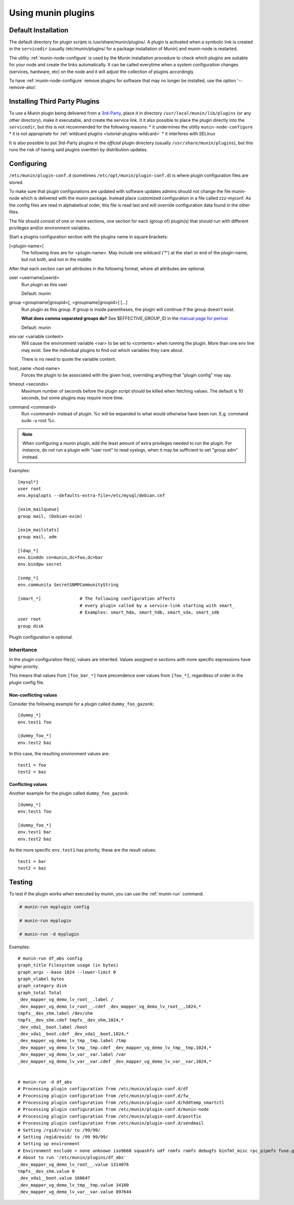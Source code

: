 .. _plugin-use:

=====================
 Using munin plugins
=====================

.. index::
   pair: plugin; installing

Default Installation
====================

The default directory for plugin scripts is /usr/share/munin/plugins/.
A plugin is activated when a symbolic link is created in the ``servicedir``
(usually /etc/munin/plugins/ for a package installation of Munin)
and munin-node is restarted.

The utility :ref:`munin-node-configure` is used by the Munin installation
procedure to check which plugins are suitable for your node and
create the links automatically. It can be called everytime when a system
configuration changes (services, hardware, etc) on the node and it will adjust
the collection of plugins accordingly.

To have :ref:`munin-node-configure` remove plugins for software that may no longer
be installed, use the option '--remove-also'.

Installing Third Party Plugins
==============================

To use a Munin plugin being delivered from a `3rd-Party <http://gallery.munin-monitoring.org/contrib/>`_,
place it in directory ``/usr/local/munin/lib/plugins`` (or any other
directory), make it executable, and create the service link.
It it also possible to place the plugin directly into the ``servicedir``, but this is not recommended for the following reasons:
* it undermines the utility ``munin-node-configure``
* it is not appropriate for :ref:`wildcard plugins <tutorial-plugins-wildcard>`
* it interferes with SELinux

It is also possible to put 3rd-Party plugins in the *official* plugin directory
(usually ``/usr/share/munin/plugins``), but this runs the risk of having said
plugins overitten by distribution updates.

.. index::
   pair: plugin; configuration

.. _plugin-conf.d:

Configuring
===========

``/etc/munin/plugin-conf.d`` (sometimes ``/etc/opt/munin/plugin-conf.d``) is where plugin configuration files
are stored.

To make sure that plugin configurations are updated with software updates
admins should not change the file munin-node which is delivered with the munin package.
Instead place customized configuration in a file called zzz-myconf.
As the config files are read in alphabetical order, this file is read
last and will override configuration data found in the other files.

The file should consist of one or more sections, one section for each
(group of) plugin(s) that should run with different privileges
and/or environment variables.

Start a plugins configuration section with the plugins name in square brackets:

[<plugin-name>]
  The following lines are for <plugin-name>. May include one wildcard ('*') at the start or end of the plugin-name, but not both, and not in the middle.

After that each section can set attributes in the following format, where all attributes are optional.

user <username|userid>
  Run plugin as this user

  Default: munin

group <groupname|groupid>[, <groupname|groupid>] [...]
  Run plugin as this group. If group is inside parentheses, the plugin will continue if the group doesn't exist.

  **What does comma separated groups do?** See $EFFECTIVE_GROUP_ID in the `manual page for perlvar <http://perldoc.perl.org/perlvar.html>`_

  Default: munin

env.var <variable content>
  Will cause the environment variable <var> to be set to <contents> when running the plugin.
  More than one env line may exist. See the individual plugins to find out which variables they care about.

  There is no need to quote the variable content.

host_name <host-name>
  Forces the plugin to be associated with the given host, overriding anything that "plugin config" may say.

timeout <seconds>
  Maximum number of seconds before the plugin script should be killed when fetching values.
  The default is 10 seconds, but some plugins may require more time.

command <command>
  Run <command> instead of plugin. %c will be expanded to what would otherwise have been run. E.g. command sudo -u root %c.

.. note::

   When configuring a munin plugin, add the least amount of extra
   privileges needed to run the plugin. For instance, do not run a
   plugin with "user root" to read syslogs, when it may be sufficient
   to set "group adm" instead.

Examples:

.. index::
   triple: example; plugin; configuration

::

  [mysql*]
  user root
  env.mysqlopts --defaults-extra-file=/etc/mysql/debian.cnf

  [exim_mailqueue]
  group mail, (Debian-exim)

  [exim_mailstats]
  group mail, adm

  [ldap_*]
  env.binddn cn=munin,dc=foo,dc=bar
  env.bindpw secret

  [snmp_*]
  env.community SecretSNMPCommunityString

  [smart_*]               # The following configuration affects
                          # every plugin called by a service-link starting with smart_
                          # Examples: smart_hda, smart_hdb, smart_sda, smart_sdb
  user root
  group disk

Plugin configuration is optional.

.. index::
   pair: plugin; testing

Inheritance
-----------

In the plugin configuration file(s), values are inherited. Values assigned in sections with more specific expressions have higher priority.

This means that values from ``[foo_bar_*]`` have precendence over values from ``[foo_*]``, regardless of order in the plugin config file.

Non-conflicting values
^^^^^^^^^^^^^^^^^^^^^^

Consider the following example for a plugin called ``dummy_foo_gazonk``:

::

  [dummy_*]
  env.test1 foo

  [dummy_foo_*]
  env.test2 baz


In this case, the resulting environment values are:

::

  test1 = foo
  test2 = baz

Conflicting values
^^^^^^^^^^^^^^^^^^

Another example for the plugin called ``dummy_foo_gazonk``:

::

  [dummy_*]
  env.test1 foo

  [dummy_foo_*]
  env.test1 bar
  env.test2 baz


As the more specific ``env.test1`` has priority, these are the result values:

::

  test1 = bar
  test2 = baz


Testing
=======

To test if the plugin works when executed by munin, you can use the
:ref:`munin-run` command.

.. code-block:: bash

   # munin-run myplugin config

   # munin-run myplugin

   # munin-run -d myplugin

Examples:

::

  # munin-run df_abs config
  graph_title Filesystem usage (in bytes)
  graph_args --base 1024 --lower-limit 0
  graph_vlabel bytes
  graph_category disk
  graph_total Total
  _dev_mapper_vg_demo_lv_root__.label /
  _dev_mapper_vg_demo_lv_root__.cdef _dev_mapper_vg_demo_lv_root__,1024,*
  tmpfs__dev_shm.label /dev/shm
  tmpfs__dev_shm.cdef tmpfs__dev_shm,1024,*
  _dev_vda1__boot.label /boot
  _dev_vda1__boot.cdef _dev_vda1__boot,1024,*
  _dev_mapper_vg_demo_lv_tmp__tmp.label /tmp
  _dev_mapper_vg_demo_lv_tmp__tmp.cdef _dev_mapper_vg_demo_lv_tmp__tmp,1024,*
  _dev_mapper_vg_demo_lv_var__var.label /var
  _dev_mapper_vg_demo_lv_var__var.cdef _dev_mapper_vg_demo_lv_var__var,1024,*


  # munin-run -d df_abs
  # Processing plugin configuration from /etc/munin/plugin-conf.d/df
  # Processing plugin configuration from /etc/munin/plugin-conf.d/fw_
  # Processing plugin configuration from /etc/munin/plugin-conf.d/hddtemp_smartctl
  # Processing plugin configuration from /etc/munin/plugin-conf.d/munin-node
  # Processing plugin configuration from /etc/munin/plugin-conf.d/postfix
  # Processing plugin configuration from /etc/munin/plugin-conf.d/sendmail
  # Setting /rgid/ruid/ to /99/99/
  # Setting /egid/euid/ to /99 99/99/
  # Setting up environment
  # Environment exclude = none unknown iso9660 squashfs udf romfs ramfs debugfs binfmt_misc rpc_pipefs fuse.gvfs-fuse-daemon
  # About to run '/etc/munin/plugins/df_abs'
  _dev_mapper_vg_demo_lv_root__.value 1314076
  tmpfs__dev_shm.value 0
  _dev_vda1__boot.value 160647
  _dev_mapper_vg_demo_lv_tmp__tmp.value 34100
  _dev_mapper_vg_demo_lv_var__var.value 897644
